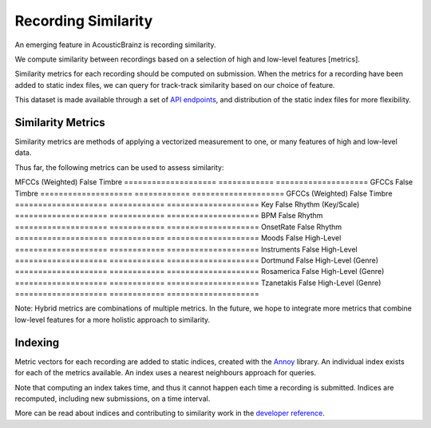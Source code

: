 Recording Similarity
====================

An emerging feature in AcousticBrainz is recording similarity.

We compute similarity between recordings based on a selection of 
high and low-level features [metrics]. 

Similarity metrics for each recording should be computed on submission. 
When the metrics for a recording have been added to static index files, 
we can query for track-track similarity based on our choice of feature. 

This dataset is made available through a set of `API endpoints`_, and 
distribution of the static index files for more flexibility.

Similarity Metrics
^^^^^^^^^^^^^^^^^^

Similarity metrics are methods of applying a vectorized measurement to
one, or many features of high and low-level data.

Thus far, the following metrics can be used to assess similarity:

==================== ============ ====================
**Metric**			 **Hybrid**	  **Category**
==================== ============ ====================
MFCCs				 False	      Timbre
==================== ============ ====================
MFCCs (Weighted)	 False	      Timbre
==================== ============ ====================
GFCCs				 False	      Timbre
==================== ============ ====================
GFCCs (Weighted)	 False	      Timbre
==================== ============ ====================
Key					 False	      Rhythm (Key/Scale)
==================== ============ ====================
BPM					 False	      Rhythm
==================== ============ ====================
OnsetRate			 False	      Rhythm
==================== ============ ====================
Moods				 False	      High-Level
==================== ============ ====================
Instruments			 False	      High-Level
==================== ============ ====================
Dortmund			 False	      High-Level (Genre)
==================== ============ ====================
Rosamerica			 False	      High-Level (Genre)
==================== ============ ====================
Tzanetakis			 False	      High-Level (Genre)
==================== ============ ====================

Note: Hybrid metrics are combinations of multiple metrics. In the future, 
we hope to integrate more metrics that combine low-level features for a 
more holistic approach to similarity.

Indexing
^^^^^^^^

Metric vectors for each recording are added to static indices, created with 
the Annoy_ library. An individual index exists for each of the metrics
available. An index uses a nearest neighbours approach for queries.

Note that computing an index takes time, and thus it cannot happen each time
a recording is submitted. Indices are recomputed, including new submissions,
on a time interval.

More can be read about indices and contributing to similarity work in the
`developer reference`_.

.. _API endpoints: https://acousticbrainz.readthedocs.io/api.html
.. _Annoy: https://github.com/spotify/annoy
.. _developer reference: https://acousticbrainz.readthedocs.io/dev/similarity.html